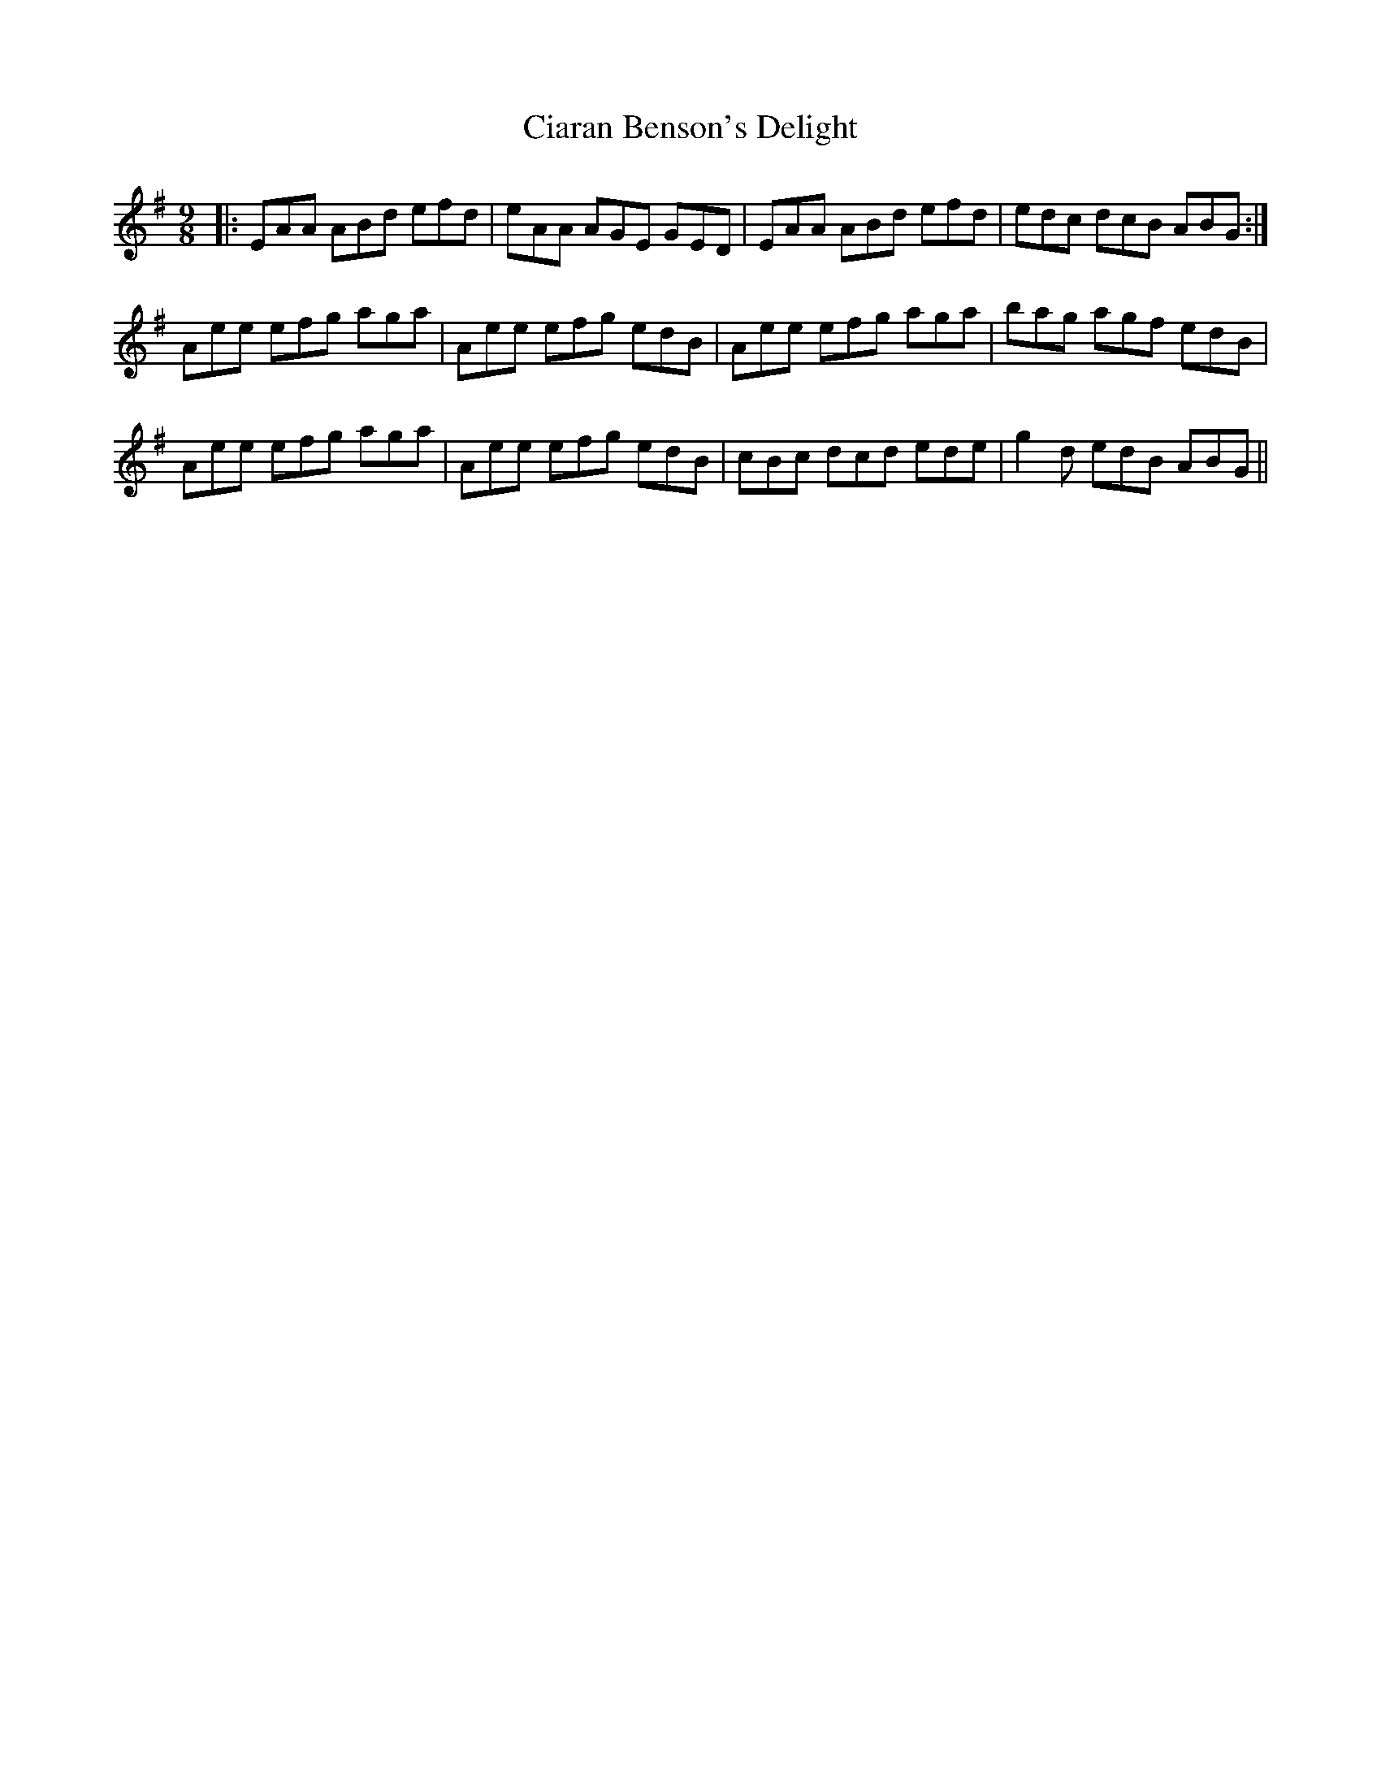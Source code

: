 X: 7175
T: Ciaran Benson's Delight
R: slip jig
M: 9/8
K: Adorian
|:EAA ABd efd|eAA AGE GED|EAA ABd efd|edc dcB ABG:|
Aee efg aga|Aee efg edB|Aee efg aga|bag agf edB|
Aee efg aga|Aee efg edB|cBc dcd ede|g2 d edB ABG||

